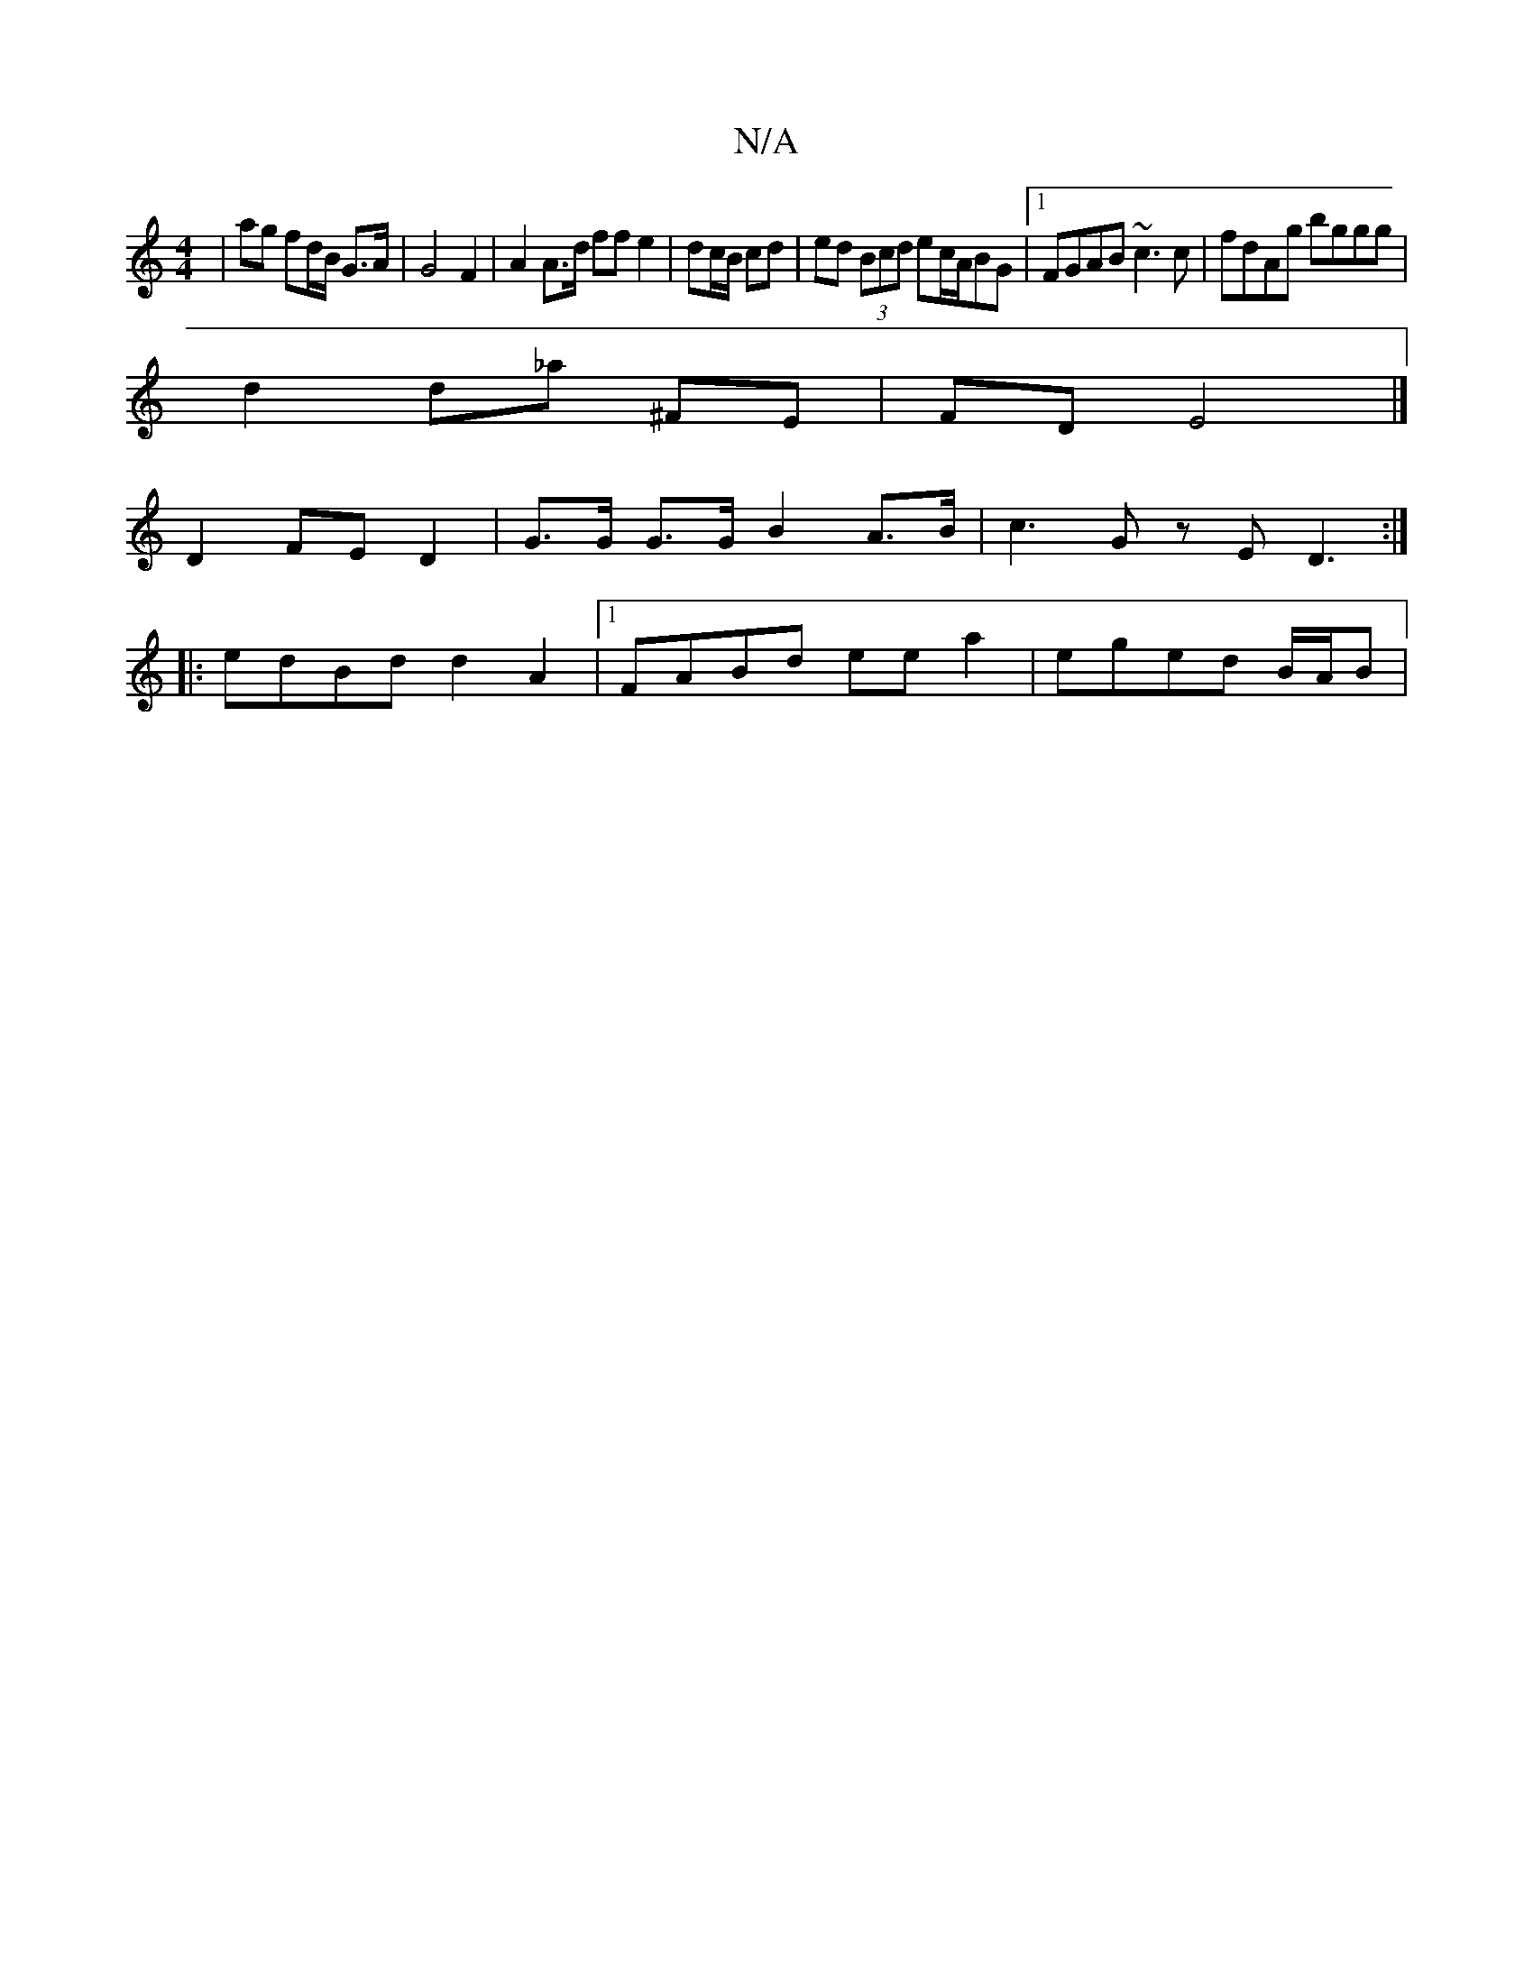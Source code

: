 X:1
T:N/A
M:4/4
R:N/A
K:Cmajor
|ag fd/B/ G>A |  G4 F2 | A2 A>d ff e2 | dc/B/ cd | ed (3Bcd ec/A/BG |1 FGAB ~c3c | fdAg bggg |
d2 d_a ^FE | FD E4 |]
D2 FE D2 | G>G G>G B2 A>B | c3 G z E D3 :|
|:edBd d2A2 |1 FABd ee a2 | eged B/A/B |